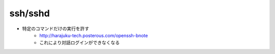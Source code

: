 ============
ssh/sshd
============


- 特定のコマンドだけの実行を許す
    - http://harajuku-tech.posterous.com/openssh-bnote
    - これにより対話ログインができなくなる
